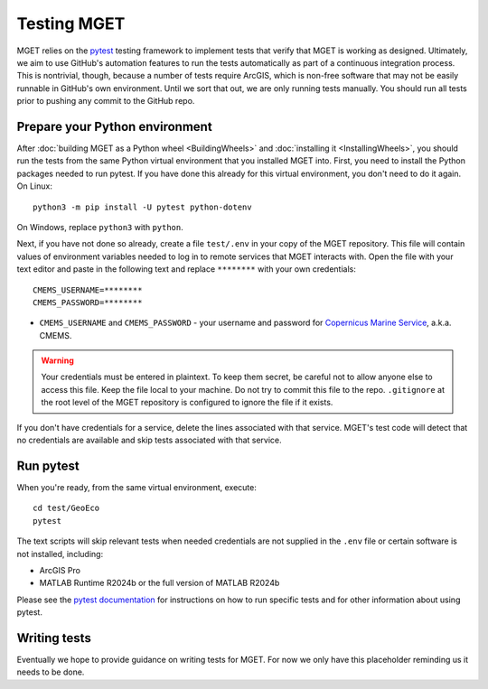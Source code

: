 Testing MGET
============

MGET relies on the `pytest <https://pytest.org>`_ testing framework to
implement tests that verify that MGET is working as designed. Ultimately, we
aim to use GitHub's automation features to run the tests automatically as part
of a continuous integration process. This is nontrivial, though, because a
number of tests require ArcGIS, which is non-free software that may not be
easily runnable in GitHub's own environment. Until we sort that out, we are
only running tests manually. You should run all tests prior to pushing any
commit to the GitHub repo.


Prepare your Python environment
-------------------------------

After :doc:`building MGET as a Python wheel <BuildingWheels>` and
:doc:`installing it <InstallingWheels>`, you should run the tests from the
same Python virtual environment that you installed MGET into. First, you need
to install the Python packages needed to run pytest. If you have done this
already for this virtual environment, you don't need to do it again. On
Linux::

    python3 -m pip install -U pytest python-dotenv

On Windows, replace ``python3`` with ``python``.

Next, if you have not done so already, create a file ``test/.env`` in your
copy of the MGET repository. This file will contain values of environment
variables needed to log in to remote services that MGET interacts with. Open
the file with your text editor and paste in the following text and replace
``********`` with your own credentials::

    CMEMS_USERNAME=********
    CMEMS_PASSWORD=********

* ``CMEMS_USERNAME`` and ``CMEMS_PASSWORD`` - your username and password for
  `Copernicus Marine Service <https://marine.copernicus.eu/>`_, a.k.a. CMEMS.

.. Warning::
    Your credentials must be entered in plaintext. To keep them secret, be
    careful not to allow anyone else to access this file. Keep the file local
    to your machine. Do not try to commit this file to the repo.
    ``.gitignore`` at the root level of the MGET repository is configured to
    ignore the file if it exists.

If you don't have credentials for a service, delete the lines associated with
that service. MGET's test code will detect that no credentials are available
and skip tests associated with that service.


Run pytest
----------

When you're ready, from the same virtual environment, execute::

    cd test/GeoEco
    pytest

The text scripts will skip relevant tests when needed credentials are not
supplied in the ``.env`` file or certain software is not installed, including:

* ArcGIS Pro
* MATLAB Runtime R2024b or the full version of MATLAB R2024b

Please see the `pytest documentation
<https://docs.pytest.org/en/stable/how-to/usage.html>`_ for instructions on
how to run specific tests and for other information about using pytest.


Writing tests
-------------

Eventually we hope to provide guidance on writing tests for MGET. For now we
only have this placeholder reminding us it needs to be done.

